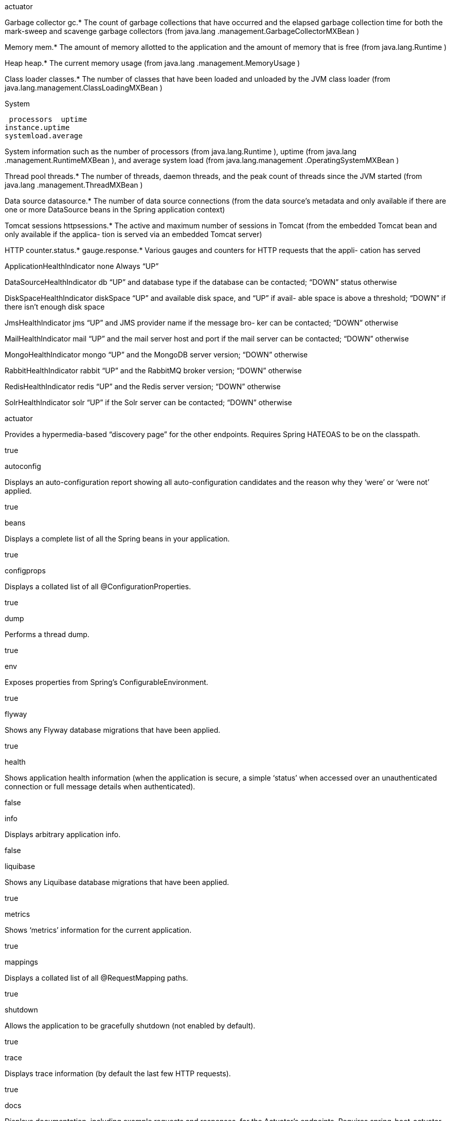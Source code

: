 actuator

Garbage
collector gc.* The count of garbage collections that have occurred and the
elapsed garbage collection time for both the mark-sweep and
scavenge garbage collectors (from java.lang
.management.GarbageCollectorMXBean )


Memory mem.* The amount of memory allotted to the application and the
amount of memory that is free (from java.lang.Runtime )

Heap heap.* The current memory usage (from java.lang
.management.MemoryUsage )


Class loader classes.* The number of classes that have been loaded and unloaded by
the JVM class loader (from java.lang.management.ClassLoadingMXBean )


System

 processors  uptime
instance.uptime
systemload.average 

System information such as the number of processors (from
java.lang.Runtime ), uptime (from java.lang
.management.RuntimeMXBean ), and average system
load (from java.lang.management
.OperatingSystemMXBean )


Thread
pool threads.* The number of threads, daemon threads, and the peak count
of threads since the JVM started (from java.lang
.management.ThreadMXBean )

Data source datasource.* The number of data source connections (from the data
source’s metadata and only available if there are one or more
DataSource beans in the Spring application context)


Tomcat
sessions httpsessions.* The active and maximum number of sessions in Tomcat (from
the embedded Tomcat bean and only available if the applica-
tion is served via an embedded Tomcat server)


HTTP counter.status.*
gauge.response.* Various gauges and counters for HTTP requests that the appli-
cation has served


ApplicationHealthIndicator none Always “UP”

DataSourceHealthIndicator db “UP” and database type if the database can be
contacted; “DOWN” status otherwise

DiskSpaceHealthIndicator diskSpace “UP” and available disk space, and “UP” if avail-
able space is above a threshold; “DOWN” if there
isn’t enough disk space

JmsHealthIndicator jms “UP” and JMS provider name if the message bro-
ker can be contacted; “DOWN” otherwise

MailHealthIndicator mail “UP” and the mail server host and port if the mail
server can be contacted; “DOWN” otherwise

MongoHealthIndicator mongo “UP” and the MongoDB server version; “DOWN”
otherwise

RabbitHealthIndicator rabbit “UP” and the RabbitMQ broker version; “DOWN”
otherwise


RedisHealthIndicator redis “UP” and the Redis server version; “DOWN”
otherwise

SolrHealthIndicator solr “UP” if the Solr server can be contacted; “DOWN”
otherwise





actuator
	

Provides a hypermedia-based “discovery page” for the other endpoints. Requires Spring HATEOAS to be on the classpath.
	

true

autoconfig
	

Displays an auto-configuration report showing all auto-configuration candidates and the reason why they ‘were’ or ‘were not’ applied.
	

true

beans
	

Displays a complete list of all the Spring beans in your application.
	

true

configprops
	

Displays a collated list of all @ConfigurationProperties.
	

true

dump
	

Performs a thread dump.
	

true

env
	

Exposes properties from Spring’s ConfigurableEnvironment.
	

true

flyway
	

Shows any Flyway database migrations that have been applied.
	

true

health
	

Shows application health information (when the application is secure, a simple ‘status’ when accessed over an unauthenticated connection or full message details when authenticated).
	

false

info
	

Displays arbitrary application info.
	

false

liquibase
	

Shows any Liquibase database migrations that have been applied.
	

true

metrics
	

Shows ‘metrics’ information for the current application.
	

true

mappings
	

Displays a collated list of all @RequestMapping paths.
	

true

shutdown
	

Allows the application to be gracefully shutdown (not enabled by default).
	

true

trace
	

Displays trace information (by default the last few HTTP requests).
	

true


docs
	

Displays documentation, including example requests and responses, for the Actuator’s endpoints. Requires spring-boot-actuator-docs to be on the classpath.
	

false

heapdump
	

Returns a GZip compressed hprof heap dump file.
	

true

jolokia
	

Exposes JMX beans over HTTP (when Jolokia is on the classpath).
	

true

logfile
	

Returns the contents of the logfile (if logging.file or logging.path properties have been set). Supports the use of the HTTP Range header to retrieve part of the log file’s content.
	

true



